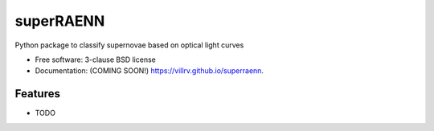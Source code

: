==========
superRAENN
==========

.. image:: https://img.shields.io/travis/villrv/superraenn.svg
        :target: https://travis-ci.org/villrv/superraenn

.. image:: https://img.shields.io/pypi/v/superraenn.svg
        :target: https://pypi.python.org/pypi/superraenn


Python package to classify  supernovae based on optical light curves

* Free software: 3-clause BSD license
* Documentation: (COMING SOON!) https://villrv.github.io/superraenn.

Features
--------

* TODO
